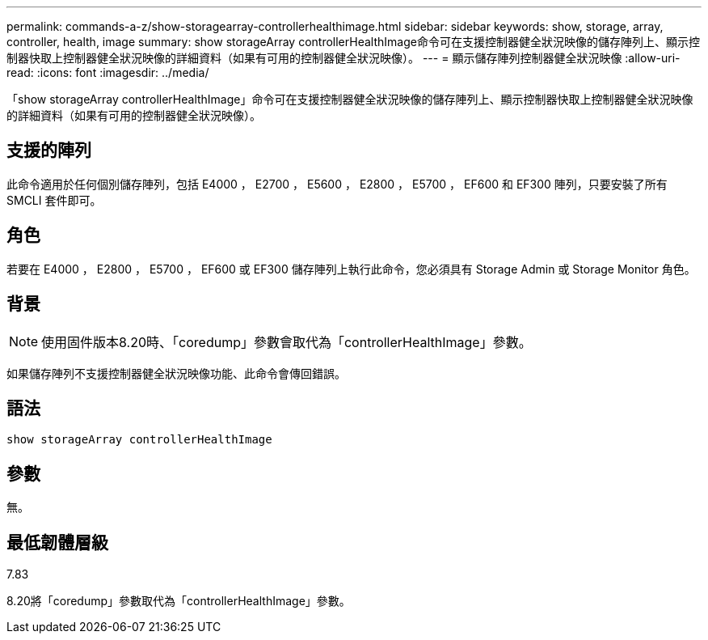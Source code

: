 ---
permalink: commands-a-z/show-storagearray-controllerhealthimage.html 
sidebar: sidebar 
keywords: show, storage, array, controller, health, image 
summary: show storageArray controllerHealthImage命令可在支援控制器健全狀況映像的儲存陣列上、顯示控制器快取上控制器健全狀況映像的詳細資料（如果有可用的控制器健全狀況映像）。 
---
= 顯示儲存陣列控制器健全狀況映像
:allow-uri-read: 
:icons: font
:imagesdir: ../media/


[role="lead"]
「show storageArray controllerHealthImage」命令可在支援控制器健全狀況映像的儲存陣列上、顯示控制器快取上控制器健全狀況映像的詳細資料（如果有可用的控制器健全狀況映像）。



== 支援的陣列

此命令適用於任何個別儲存陣列，包括 E4000 ， E2700 ， E5600 ， E2800 ， E5700 ， EF600 和 EF300 陣列，只要安裝了所有 SMCLI 套件即可。



== 角色

若要在 E4000 ， E2800 ， E5700 ， EF600 或 EF300 儲存陣列上執行此命令，您必須具有 Storage Admin 或 Storage Monitor 角色。



== 背景

[NOTE]
====
使用固件版本8.20時、「coredump」參數會取代為「controllerHealthImage」參數。

====
如果儲存陣列不支援控制器健全狀況映像功能、此命令會傳回錯誤。



== 語法

[source, cli]
----
show storageArray controllerHealthImage
----


== 參數

無。



== 最低韌體層級

7.83

8.20將「coredump」參數取代為「controllerHealthImage」參數。
